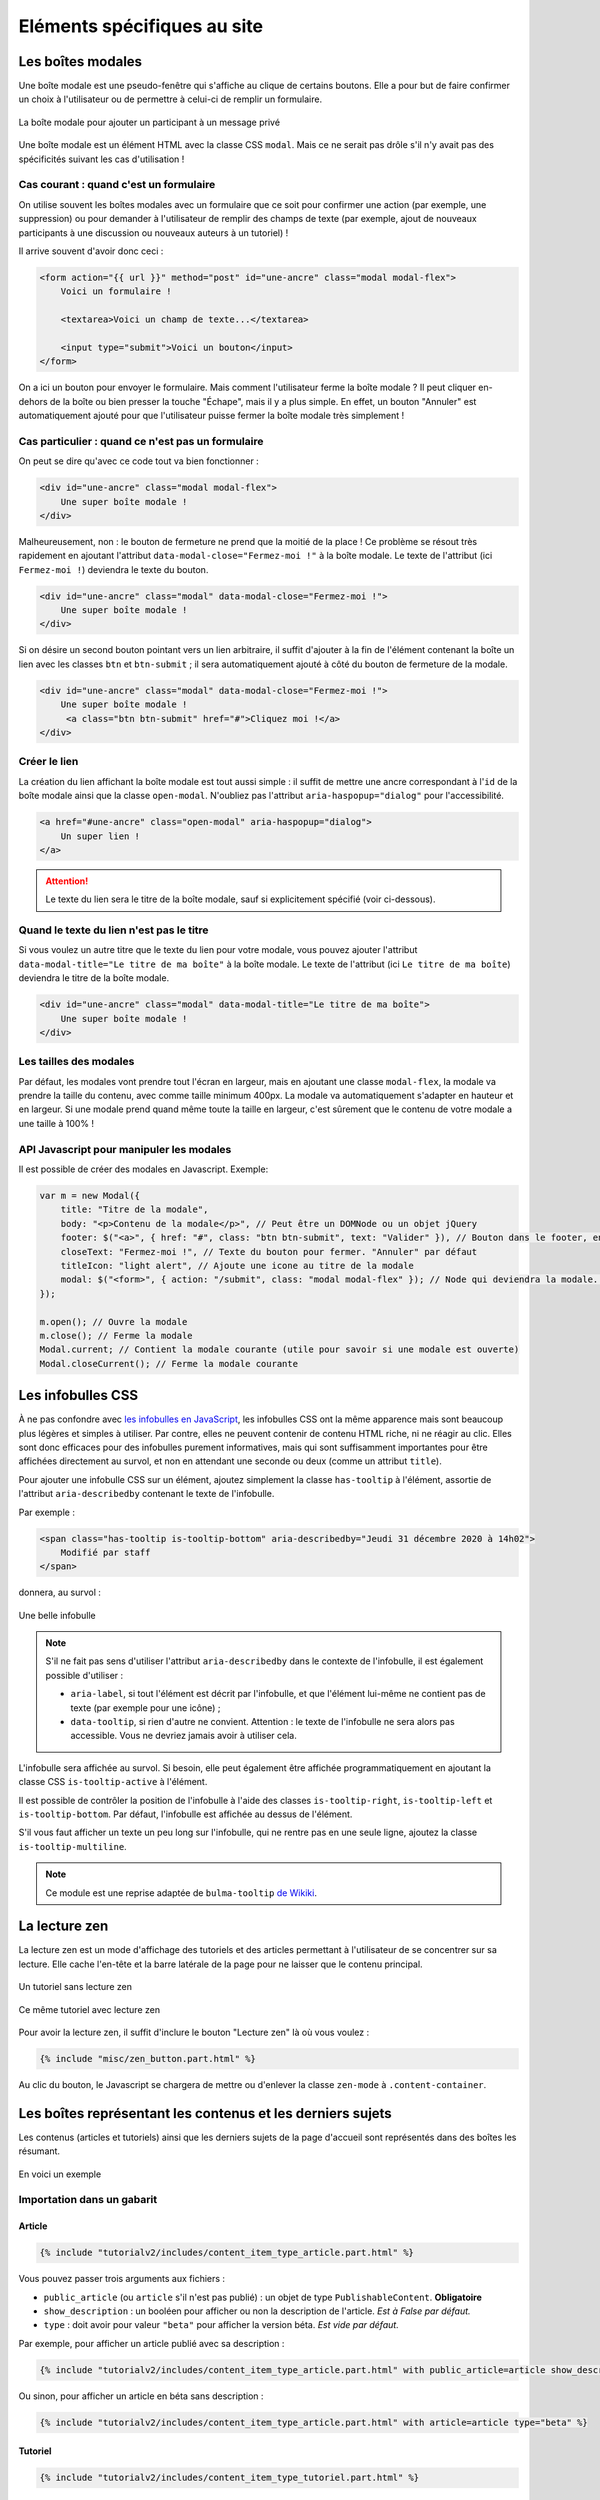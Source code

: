 ============================
Eléments spécifiques au site
============================

Les boîtes modales
==================

Une boîte modale est une pseudo-fenêtre qui s'affiche au clique de certains boutons. Elle a pour but de faire confirmer un choix à l'utilisateur ou de permettre à celui-ci de remplir un formulaire.

.. figure:: ../images/design/boite-modale_mp.png
   :align: center

   La boîte modale pour ajouter un participant à un message privé

Une boîte modale est un élément HTML avec la classe CSS ``modal``. Mais ce ne serait pas drôle s'il n'y avait pas des
spécificités suivant les cas d'utilisation !

Cas courant : quand c'est un formulaire
---------------------------------------

On utilise souvent les boîtes modales avec un formulaire que ce soit pour confirmer une action (par exemple,
une suppression) ou pour demander à l'utilisateur de remplir des champs de texte (par exemple, ajout de nouveaux
participants à une discussion ou nouveaux auteurs à un tutoriel) !

Il arrive souvent d'avoir donc ceci :

.. sourcecode:: html+django

   <form action="{{ url }}" method="post" id="une-ancre" class="modal modal-flex">
       Voici un formulaire !

       <textarea>Voici un champ de texte...</textarea>

       <input type="submit">Voici un bouton</input>
   </form>

On a ici un bouton pour envoyer le formulaire. Mais comment l'utilisateur ferme la boîte modale ?
Il peut cliquer en-dehors de la boîte ou bien presser la touche "Échape", mais il y a plus simple.
En effet, un bouton "Annuler" est automatiquement ajouté pour que l'utilisateur puisse fermer la
boîte modale très simplement !

Cas particulier : quand ce n'est pas un formulaire
--------------------------------------------------

On peut se dire qu'avec ce code tout va bien fonctionner :

.. sourcecode:: html+django

   <div id="une-ancre" class="modal modal-flex">
       Une super boîte modale !
   </div>

Malheureusement, non : le bouton de fermeture ne prend que la moitié de la place ! Ce problème se résout
très rapidement en ajoutant l'attribut ``data-modal-close="Fermez-moi !"`` à la boîte modale. Le texte
de l'attribut (ici ``Fermez-moi !``) deviendra le texte du bouton.

.. sourcecode:: html+django

   <div id="une-ancre" class="modal" data-modal-close="Fermez-moi !">
       Une super boîte modale !
   </div>

Si on désire un second bouton pointant vers un lien arbitraire, il suffit d'ajouter à la fin de l'élément
contenant la boîte un lien avec les classes ``btn`` et ``btn-submit`` ; il sera automatiquement ajouté
à côté du bouton de fermeture de la modale.

.. sourcecode:: html+django

   <div id="une-ancre" class="modal" data-modal-close="Fermez-moi !">
       Une super boîte modale !
        <a class="btn btn-submit" href="#">Cliquez moi !</a>
   </div>

Créer le lien
-------------

La création du lien affichant la boîte modale est tout aussi simple : il suffit
de mettre une ancre correspondant à l'``id`` de la boîte modale ainsi que la
classe ``open-modal``. N'oubliez pas l'attribut ``aria-haspopup="dialog"`` pour
l'accessibilité.

.. sourcecode:: html+django

   <a href="#une-ancre" class="open-modal" aria-haspopup="dialog">
       Un super lien !
   </a>

.. Attention::

   Le texte du lien sera le titre de la boîte modale, sauf si explicitement spécifié (voir ci-dessous).

Quand le texte du lien n'est pas le titre
-----------------------------------------

Si vous voulez un autre titre que le texte du lien pour votre modale, vous pouvez ajouter
l'attribut ``data-modal-title="Le titre de ma boîte"`` à la boîte modale. Le texte
de l'attribut (ici ``Le titre de ma boîte``) deviendra le titre de la boîte modale.

.. sourcecode:: html+django

   <div id="une-ancre" class="modal" data-modal-title="Le titre de ma boîte">
       Une super boîte modale !
   </div>

Les tailles des modales
-----------------------

Par défaut, les modales vont prendre tout l'écran en largeur, mais en ajoutant une classe ``modal-flex``, la modale va prendre la taille du contenu, avec comme taille minimum 400px. La modale va automatiquement s'adapter en hauteur et en largeur. Si une modale prend quand même toute la taille en largeur, c'est sûrement que le contenu de votre modale a une taille à 100% !

API Javascript pour manipuler les modales
-----------------------------------------

Il est possible de créer des modales en Javascript. Exemple:

.. sourcecode:: javascript

  var m = new Modal({
      title: "Titre de la modale",
      body: "<p>Contenu de la modale</p>", // Peut être un DOMNode ou un objet jQuery
      footer: $("<a>", { href: "#", class: "btn btn-submit", text: "Valider" }), // Bouton dans le footer, en plus du bouton annuler
      closeText: "Fermez-moi !", // Texte du bouton pour fermer. "Annuler" par défaut
      titleIcon: "light alert", // Ajoute une icone au titre de la modale
      modal: $("<form>", { action: "/submit", class: "modal modal-flex" }); // Node qui deviendra la modale. Peut-être un formulaire.
  });

  m.open(); // Ouvre la modale
  m.close(); // Ferme la modale
  Modal.current; // Contient la modale courante (utile pour savoir si une modale est ouverte)
  Modal.closeCurrent(); // Ferme la modale courante

Les infobulles CSS
==================

À ne pas confondre avec `les infobulles en JavaScript <helpers-js.html#tooltip>`_, les infobulles CSS ont la même apparence
mais sont beaucoup plus légères et simples à utiliser. Par contre, elles ne peuvent contenir de contenu HTML riche, ni ne
réagir au clic. Elles sont donc efficaces pour des infobulles purement informatives, mais qui sont suffisamment importantes
pour être affichées directement au survol, et non en attendant une seconde ou deux (comme un attribut ``title``).

Pour ajouter une infobulle CSS sur un élément, ajoutez simplement la classe ``has-tooltip`` à l'élément, assortie de l'attribut
``aria-describedby`` contenant le texte de l'infobulle.

Par exemple :

.. sourcecode:: html

   <span class="has-tooltip is-tooltip-bottom" aria-describedby="Jeudi 31 décembre 2020 à 14h02">
       Modifié par staff
   </span>

donnera, au survol :

.. figure:: ../images/design/infobulle-css.png
   :align: center

   Une belle infobulle

.. note::

   S'il ne fait pas sens d'utiliser l'attribut ``aria-describedby`` dans le contexte de l'infobulle, il est également
   possible d'utiliser :

   - ``aria-label``, si tout l'élément est décrit par l'infobulle, et que l'élément lui-même ne contient pas de texte
     (par exemple pour une icône) ;
   - ``data-tooltip``, si rien d'autre ne convient. Attention : le texte de l'infobulle ne sera alors pas accessible.
     Vous ne devriez jamais avoir à utiliser cela.

L'infobulle sera affichée au survol. Si besoin, elle peut également être affichée programmatiquement en ajoutant la classe
CSS ``is-tooltip-active`` à l'élément.

Il est possible de contrôler la position de l'infobulle à l'aide des classes ``is-tooltip-right``, ``is-tooltip-left`` et
``is-tooltip-bottom``. Par défaut, l'infobulle est affichée au dessus de l'élément.

S'il vous faut afficher un texte un peu long sur l'infobulle, qui ne rentre pas en une seule ligne, ajoutez la classe
``is-tooltip-multiline``.

.. note::

   Ce module est une reprise adaptée de ``bulma-tooltip`` `de Wikiki <https://wikiki.github.io/elements/tooltip/>`_.

La lecture zen
==============

La lecture zen est un mode d'affichage des tutoriels et des articles permettant à l'utilisateur de se concentrer sur sa lecture.
Elle cache l'en-tête et la barre latérale de la page pour ne laisser que le contenu principal.

.. figure:: ../images/design/lecture-zen_off.png
   :align: center

   Un tutoriel sans lecture zen


.. figure:: ../images/design/lecture-zen_on.png
   :align: center

   Ce même tutoriel avec lecture zen

Pour avoir la lecture zen, il suffit d'inclure le bouton "Lecture zen" là où vous voulez :

.. sourcecode:: html+django

   {% include "misc/zen_button.part.html" %}

Au clic du bouton, le Javascript se chargera de mettre ou d'enlever la classe ``zen-mode`` à ``.content-container``.

Les boîtes représentant les contenus et les derniers sujets
===========================================================

Les contenus (articles et tutoriels) ainsi que les derniers sujets de la page d'accueil sont représentés dans des boîtes
les résumant.

.. figure:: ../images/design/item-contenu.png
   :align: center

   En voici un exemple

Importation dans un gabarit
---------------------------

Article
~~~~~~~

.. sourcecode:: html+django

   {% include "tutorialv2/includes/content_item_type_article.part.html" %}

Vous pouvez passer trois arguments aux fichiers :

- ``public_article`` (ou ``article`` s'il n'est pas publié) : un objet de type ``PublishableContent``. **Obligatoire**
- ``show_description`` : un booléen pour afficher ou non la description de l'article. *Est à False par défaut.*
- ``type`` : doit avoir pour valeur ``"beta"`` pour afficher la version béta. *Est vide par défaut.*

Par exemple, pour afficher un article publié avec sa description :

.. sourcecode:: html+django

   {% include "tutorialv2/includes/content_item_type_article.part.html" with public_article=article show_description=True %}

Ou sinon, pour afficher un article en béta sans description :

.. sourcecode:: html+django

   {% include "tutorialv2/includes/content_item_type_article.part.html" with article=article type="beta" %}


Tutoriel
~~~~~~~~

.. sourcecode:: html+django

   {% include "tutorialv2/includes/content_item_type_tutoriel.part.html" %}

Vous pouvez passer quatre arguments aux fichiers :

- ``public_tutorial`` (ou ``tutorial`` s'il n'est pas publié) : un objet de type ``PublishableContent``. **Obligatoire**
- ``show_description`` : un booléen pour afficher ou non la description du tutoriel. *Est par défaut à False.*
- ``type`` : doit avoir pour valeur ``"beta"`` pour afficher la version béta. *Est vide par défaut.*
- ``item_class`` : ajoute des classes au tutoriel (par exemple, la classe "mini" pour afficher le tutoriel en plus petit). *Est vide par défaut.*

Par exemple, pour afficher un tutoriel publié avec sa description :

.. sourcecode:: html+django

   {% include "tutorialv2/includes/content_item_type_tutoriel.part.html" with public_tutorial=tutorial show_description=True %}

Ou sinon, pour afficher un tutoriel en béta sans description et en taille réduite :

.. sourcecode:: html+django

   {% include "tutorialv2/includes/content_item_type_tutoriel.part.html" with tutorial=tutorial type="beta" item_class="mini" %}


.. figure:: ../images/design/item-contenu-mini.png
   :align: center

   Voici deux tutoriels en taille réduite

Sujet
~~~~~

.. sourcecode:: html+django

   {% include "forum/includes/topic_item.part.html" %}

Vous devez passer en argument ``topic`` qui est un objet de type ``Topic``.

Faire une liste de contenus
---------------------------

Si vous voulez faire une liste de tutoriels, il faut les regrouper dans une ``<div class="content-item-list"></div>``.

.. sourcecode:: html+django

   <div class="content-item-list">
       <!-- Mes tutoriels -->
   </div>

Ils sont répartis une ou des colonnes (une seule sur mobile jusqu'à quatre sur un écran haute définition).

Malheureusement, si les tutoriels sont affichés sur deux colonnes et qu'ils sont en nombre impair, le dernier tutoriel va prendre la même place que deux. Un exemple vaut mille mots :

.. sourcecode:: bash

   |   Tutoriel   | |   Tutoriel   |
   |           Tutoriel            |

.. figure:: ../images/design/item-contenu-sans-fill.png
   :align: center

   Voici trois tutoriels sur deux colonnes avec le problème

Pour y remédier, il faut toujours mettre à la fin de votre liste d'articles trois ``<div class="fill"></div>``. Cela donne au final ceci :


.. sourcecode:: html+django

   <div class="content-item-list">
       <!-- Mes tutoriels -->
       <div class="fill"></div>
       <div class="fill"></div>
       <div class="fill"></div>
   </div>

.. figure:: ../images/design/item-contenu-avec-fill.png
   :align: center

   Voici trois tutoriels sur deux colonnes sans le problème

(Pour l'explication technique, c'est dû à l'utilisation de *flexbox*.)

Si vous voulez mettre plusieurs listes de contenus, avec des titres, vous pouvez grouper chaque titre + liste dans une
``section.content-item-list-wrapper``, afin de gérer correctement l'espacement entre les blocs.

.. sourcecode:: html+django

   <section class="content-item-list-wrapper" itemscope="" itemtype="http://schema.org/ItemList">
       <h2><span>{% trans "Les contenus" %}</span></h2>
       <div class="content-item-list">
           <!-- Mes contenus -->
       </div>
   </section>

Les membres et listes de membres
================================

Afficher un membre
------------------

Pour afficher un membre, utilisez le gabari ``misc/member_item.part.html``. Il dispose de plusieurs arguments :

  - ``member`` : le membre à afficher (ce peut être un ``Profile`` ou un ``User``, peu importe) ;
  - ``inline`` : si ``True``, l'élément sera stylisé pour une intégration au cœur d'un texte ;
  - ``link`` : si ``True``, l'élément se comportera comme un simple lien au survol (et non une sorte de bouton, avec un
    fond au survol) ;
  - ``avatar`` : si ``True``, l'avatar du membre sera affiché ;
  - ``info`` : si renseigné, le texte donné sera affiché après le pseudonyme du membre, afin de donner un détail sur ce
    dernier (ce texte sera entre parenthèses, sauf si le mode “pleine largeur” est actif — voir plus bas) ;
  - ``fullwidth`` : si ``True``, active le support du mode pleine largeur (ce qui concrètement écrit le texte de
    ``info`` sans parenthèses).

Ce qui peut donner ceci par exemple.

.. sourcecode:: html+django

   {% include "misc/member_item.part.html" with member=member avatar=True %}

.. figure:: ../images/design/item-member.png
   :align: center

.. sourcecode:: html+django

   {% include "misc/member_item.part.html" with member=member avatar=True info="Écriture" %}

.. figure:: ../images/design/item-member-info.png
   :align: center

.. sourcecode:: html+django

   <time datetime="{{ alert.pubdate | date:"c" }}">{{ alert.pubdate|format_date|capfirst }}</time>
   {% trans "par" %} {% include "misc/member_item.part.html" with member=alert.author inline=True link=True %}

.. figure:: ../images/design/item-member-link.png
   :align: center

Afficher une liste de membres
-----------------------------

Il arrive souvent que l'on ait à afficher non un seul membre, mais une liste de membres (par exemple une liste
d'auteurs, ou de contributeurs, ou n'importe quoi en fait).

La manière la plus simple de le faire est d'englober les éléments ``misc/member_item.part.html`` précédents dans un bloc
avec la classe ``members``, ce dernier contenant une liste qui elle contient les différents éléments à afficher.

.. sourcecode:: html+django

   <div class="members">
       <ul>
           {% for member in members %}
               <li>
                   {% include "misc/member_item.part.html" with member=member avatar=True %}
               </li>
           {% endfor %}
       </ul>
   </div>

.. figure:: ../images/design/item-member-list.png
   :align: center

On peut ajouter un élément légendant l'ensemble, ainsi qu'un bouton à la suite, si besoin.

.. sourcecode:: html+django

   <div class="members">
       <span class="authors-label">
           {% trans "Auteurs" %}
       </span>
       <ul>
           {% for member in members %}
               <li>
                   {% include "misc/member_item.part.html" with member=member avatar=True author=True %}
               </li>
           {% endfor %}

           <li>
               <a href="#add-author-content" class="btn btn-add ico-after more blue">
                   Ajouter un auteur
               </a>
           </li>
       </ul>
   </div>

.. figure:: ../images/design/item-member-list-label-button.png
   :align: center

Enfin, il est possible d'exploiter cette liste comme une liste en pleine largeur, ce qui peut très bien rendre avec un
texte d'information ajouté. Pour ce faire, il faut ajouter la classe ``is-fullwidth`` à l'élément parent ``.authors``.
On pourra également ajouter l'argument ``fullwidth=True`` à ``misc/member_item.part.html`` afin d'optimiser l'affichage
pour ce cas d'usage (retirant les parenthèses autour du bloc info).

.. sourcecode:: html+django

   <div class="members is-fullwidth">
       <ul>
           {% for member in members %}
               <li>
                   {% include "misc/member_item.part.html" with member=member avatar=True fullwidth=True %}
               </li>
           {% endfor %}
       </ul>
   </div>

.. figure:: ../images/design/item-member-list-fullwidth.png
   :align: center


Les alertes de modération
=========================

Pour afficher une liste d'alertes de modération, utilisez le gabari ``misc/alerts.part.html``. Il demande le paramètre
``alerts``, qui doit être un itérable d'``Alert`` à afficher, ainsi que l'un ou l'autre de ces paramètres pour préciser
vers quoi le formulaire de résolution d'alerte doit être envoyé :

- ``alert_solve_url`` : un **nom** d'URL (qui doit accepter un unique paramètre ``pk`` qui sera celui de l'alerte à
  résoudre et qui doit être appelable en ``POST``) ; ou
- ``alert_solve_link`` : une URL qui sera utilisée telle quelle pour toutes les alertes, et qui doit être appelable en
  ``POST`` également.

Si aucun de ces paramètres n'est renseigné, le formulaire sera envoyé en ``POST`` vers la page courante.

Le formulaire transmettra les champs suivants :

- ``alert_pk`` : le ``pk`` de l'alerte à résoudre ;
- ``text`` : le message à envoyer au membre ayant ouvert l'alerte (peut être vide, et sera toujours vide si l'alerte
  a été ouverte automatiquement).

.. sourcecode:: html+django

   <h2>{% trans "Signalements du profil" %}</h2>
   {% include "misc/alerts.part.html" with alerts=alerts alert_solve_url='solve-profile-alert' %}

.. figure:: ../images/design/alerts.png
   :align: center


Ajouter un design temporaire
============================

Il y a dans le fichier ``settings.py`` un tableau ``ZDS_APP.visual_changes``. Ce tableau de chaînes de caractères est injecté sous forme de classes au body, avec comme prefixe ``vc-`` (si l'utilisateur n'as pas bloqué les designs temporaires dans ses paramètres).

Il suffit donc, dans le style et dans les scripts si le ``body`` a la classe ``vc-{...}`` correspondante au changement visuel.

.. sourcecode:: scss

    .element {
        color: #FFF;
        body.vc-clem-christmas & { // Donnera donc body.vc-clem-christmas .element
          color #F00;
        }
    }

.. sourcecode:: javascript

    if($("body").hasClass("vc-snow")) {
        // ...
    }


Changements visuels disponibles
-------------------------------

Les changements visuels disponibles sont:

  - ``snow``: ajoute de la neige dans le header
  - ``clem-christmas``: ajoute un bonnet à la Clem de la page d'accueil
  - ``clem-halloween``: remplace la Clem de la page d'accueil par une Clem qui fait peur
  - ``valentine-snow``: ajoute des cœurs dans le header à la place de la neige

Par exemple, pour activer les changements ``snow`` et ``clem-christmas``, il faut ajouter au ``settings_prod.py``:

.. sourcecode:: python

    ZDS_APP['visual_changes'] = ['snow', 'clem-christmas']
